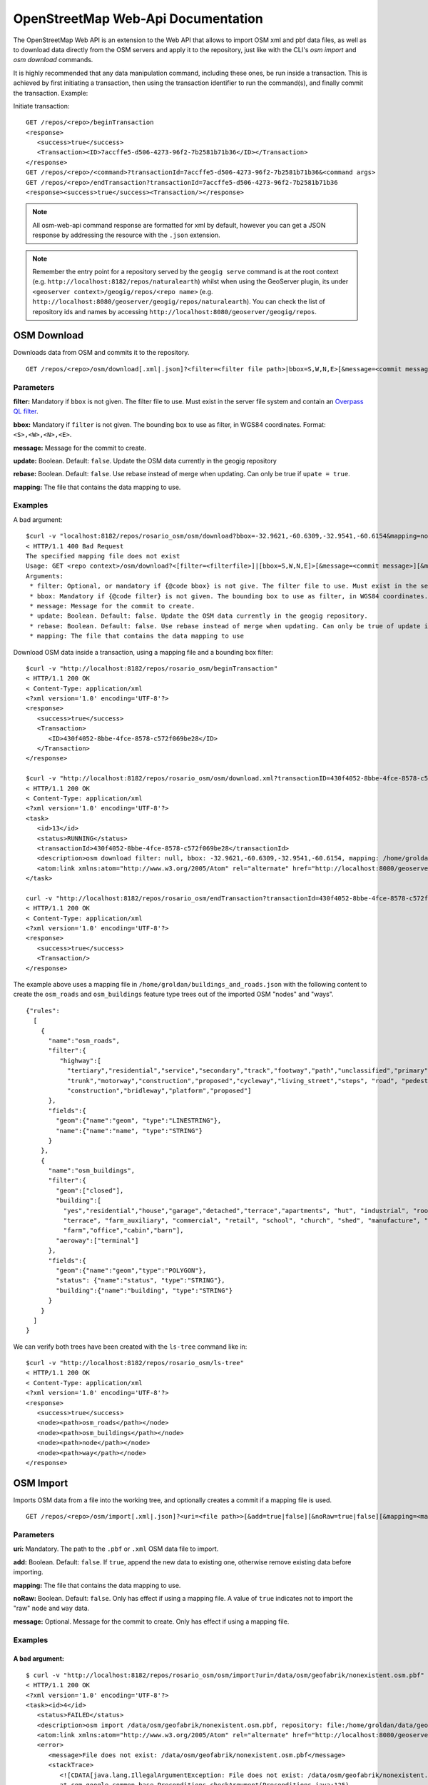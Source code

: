 OpenStreetMap Web-Api Documentation 
===================================

The OpenStreetMap Web API is an extension to the Web API that allows to import OSM xml and pbf data files, 
as well as to download data directly from the OSM servers and apply it to the repository, just like with 
the CLI's `osm import` and `osm download` commands.

It is highly recommended that any data manipulation command, including these ones, be run inside a transaction.
This is achieved by first initiating a transaction, then using the transaction identifier to run the command(s), 
and finally commit the transaction.
Example:

Initiate transaction:
::

   GET /repos/<repo>/beginTransaction
   <response>
      <success>true</success>
      <Transaction><ID>7accffe5-d506-4273-96f2-7b2581b71b36</ID></Transaction>
   </response>
   GET /repos/<repo>/<command>?transactionId=7accffe5-d506-4273-96f2-7b2581b71b36&<command args>
   GET /repos/<repo>/endTransaction?transactionId=7accffe5-d506-4273-96f2-7b2581b71b36
   <response><success>true</success><Transaction/></response>
    
.. note:: 
   All osm-web-api command response are formatted for xml by default, however you can get a JSON response by addressing the resource with the ``.json`` extension.

.. note:: 
   Remember the entry point for a repository served by the ``geogig serve`` command is at the root context (e.g. ``http://localhost:8182/repos/naturalearth``)
   whilst when using the GeoServer plugin, its under ``<geoserver context>/geogig/repos/<repo name>`` (e.g. ``http://localhost:8080/geoserver/geogig/repos/naturalearth``).
   You can check the list of repository ids and names by accessing ``http://localhost:8080/geoserver/geogig/repos``.


OSM Download
------------

Downloads data from OSM and commits it to the repository.

::

   GET /repos/<repo>/osm/download[.xml|.json]?<filter=<filter file path>|bbox=S,W,N,E>[&message=<commit message>][&update=true|false][&rebase=true|false][&mapping=<mapping file>][&transactionId=<transaction id>]


Parameters
^^^^^^^^^^
  
**filter:** 
Mandatory if ``bbox`` is not given. The filter file to use. Must  exist in the server file system 
and contain an `Overpass QL filter <http://wiki.openstreetmap.org/wiki/Overpass_API/Overpass_QL>`_.
   
**bbox:**
Mandatory if ``filter`` is not given. The bounding box to use as filter, in WGS84 coordinates. Format: ``<S>,<W>,<N>,<E>``.

**message:**
Message for the commit to create.

**update:**
Boolean. Default: ``false``. Update the OSM data currently in the geogig repository

**rebase:**
Boolean. Default: ``false``. Use rebase instead of merge when updating. Can only be true if ``upate = true``.

**mapping:**
The file that contains the data mapping to use.


Examples   
^^^^^^^^

A bad argument:
::

   $curl -v "localhost:8182/repos/rosario_osm/osm/download?bbox=-32.9621,-60.6309,-32.9541,-60.6154&mapping=nonExistentMappingFile"
   < HTTP/1.1 400 Bad Request
   The specified mapping file does not exist
   Usage: GET <repo context>/osm/download?<[filter=<filterfile>]|[bbox=S,W,N,E]>[&message=<commit message>][&mapping=<mapping file>][&update=true|false*][&rebase=true|false*]
   Arguments:
    * filter: Optional, or mandatory if {@code bbox} is not give. The filter file to use. Must exist in the server filesystem and contain an Overpass QL filter.
    * bbox: Mandatory if {@code filter} is not given. The bounding box to use as filter, in WGS84 coordinates. Format: {@code <S>,<W>,<N>,<E>}.
    * message: Message for the commit to create.
    * update: Boolean. Default: false. Update the OSM data currently in the geogig repository.
    * rebase: Boolean. Default: false. Use rebase instead of merge when updating. Can only be true of update is true.
    * mapping: The file that contains the data mapping to use

Download OSM data inside a transaction, using a mapping file and a bounding box filter:
::

   $curl -v "http://localhost:8182/repos/rosario_osm/beginTransaction"
   < HTTP/1.1 200 OK
   < Content-Type: application/xml
   <?xml version='1.0' encoding='UTF-8'?>
   <response>
      <success>true</success>
      <Transaction>
         <ID>430f4052-8bbe-4fce-8578-c572f069be28</ID>
      </Transaction>
   </response>

   $curl -v "http://localhost:8182/repos/rosario_osm/osm/download.xml?transactionID=430f4052-8bbe-4fce-8578-c572f069be28&bbox=-32.9621,-60.6309,-32.9541,-60.6154&mapping=/home/groldan/buildings_and_roads.json"
   < HTTP/1.1 200 OK
   < Content-Type: application/xml
   <?xml version='1.0' encoding='UTF-8'?>
   <task>
      <id>13</id>
      <status>RUNNING</status>
      <transactionId>430f4052-8bbe-4fce-8578-c572f069be28</transactionId>
      <description>osm download filter: null, bbox: -32.9621,-60.6309,-32.9541,-60.6154, mapping: /home/groldan/buildings_and_roads.json, update: false, rebase: false, repository: file:/home/groldan/data/geoserver/data/repos/osm_history/.geogig/</description>
      <atom:link xmlns:atom="http://www.w3.org/2005/Atom" rel="alternate" href="http://localhost:8080/geoserver/geogig/tasks/12.xml" type="application/xml"/>
   </task>

   curl -v "http://localhost:8182/repos/rosario_osm/endTransaction?transactionId=430f4052-8bbe-4fce-8578-c572f069be28"
   < HTTP/1.1 200 OK
   < Content-Type: application/xml
   <?xml version='1.0' encoding='UTF-8'?>
   <response>
      <success>true</success>
      <Transaction/>
   </response>


The example above uses a mapping file in ``/home/groldan/buildings_and_roads.json`` with the following content to create
the ``osm_roads`` and ``osm_buildings`` feature type trees out of the imported OSM "nodes" and "ways".

::

   {"rules":
     [
       {
         "name":"osm_roads",
         "filter":{
            "highway":[
              "tertiary","residential","service","secondary","track","footway","path","unclassified","primary",
              "trunk","motorway","construction","proposed","cycleway","living_street","steps", "road", "pedestrian",
              "construction","bridleway","platform","proposed"]
         },
         "fields":{
           "geom":{"name":"geom", "type":"LINESTRING"},
           "name":{"name":"name", "type":"STRING"}
         }
       },
       {
         "name":"osm_buildings",
         "filter":{
           "geom":["closed"],
           "building":[
             "yes","residential","house","garage","detached","terrace","apartments", "hut", "industrial", "roof", "garages",
             "terrace", "farm_auxiliary", "commercial", "retail", "school", "church", "shed", "manufacture", "greenhouse",
             "farm","office","cabin","barn"],
           "aeroway":["terminal"]
         },
         "fields":{
           "geom":{"name":"geom","type":"POLYGON"},
           "status": {"name":"status", "type":"STRING"},
           "building":{"name":"building", "type":"STRING"}
         }
       }
     ]
   }

We can verify both trees have been created with the ``ls-tree`` command like in::

   $curl -v "http://localhost:8182/repos/rosario_osm/ls-tree"
   < HTTP/1.1 200 OK
   < Content-Type: application/xml
   <?xml version='1.0' encoding='UTF-8'?>
   <response>
      <success>true</success>
      <node><path>osm_roads</path></node>
      <node><path>osm_buildings</path></node>
      <node><path>node</path></node>
      <node><path>way</path></node>
   </response>

OSM Import
------------

Imports OSM data from a file into the working tree, and optionally creates a commit if a mapping file is used.

::

   GET /repos/<repo>/osm/import[.xml|.json]?<uri=<file path>>[&add=true|false][&noRaw=true|false][&mapping=<mapping file>][&message=<commit message>][&transactionId=<transaction id>]


Parameters
^^^^^^^^^^

**uri:**
Mandatory. The path to the ``.pbf`` or ``.xml`` OSM data file to import.
   
**add:**
Boolean. Default: ``false``. If ``true``, append the new data to existing one, otherwise remove existing data before importing.

**mapping:**
The file that contains the data mapping to use.

**noRaw:**
Boolean. Default: ``false``. Only has effect if using a mapping file. A value of ``true`` indicates not to import the "raw" ``node`` and ``way`` data.

**message:**
Optional. Message for the commit to create. Only has effect if using a mapping file.



Examples   
^^^^^^^^

A bad argument:
***************

::

   $ curl -v "http://localhost:8182/repos/rosario_osm/osm/import?uri=/data/osm/geofabrik/nonexistent.osm.pbf"
   < HTTP/1.1 200 OK
   <?xml version='1.0' encoding='UTF-8'?>
   <task><id>4</id>
      <status>FAILED</status>
      <description>osm import /data/osm/geofabrik/nonexistent.osm.pbf, repository: file:/home/groldan/data/geoserver/geogig_pg/data/repos/osm_history/.geogig/</description>
      <atom:link xmlns:atom="http://www.w3.org/2005/Atom" rel="alternate" href="http://localhost:8080/geoserver/geogig/tasks/4.xml" type="application/xml"/>
      <error>
         <message>File does not exist: /data/osm/geofabrik/nonexistent.osm.pbf</message>
         <stackTrace>
            <![CDATA[java.lang.IllegalArgumentException: File does not exist: /data/osm/geofabrik/nonexistent.osm.pbf
            at com.google.common.base.Preconditions.checkArgument(Preconditions.java:125)
            at org.locationtech.geogig.osm.internal.OSMImportOp._call(OSMImportOp.java:205)
            ...
         ]]>
         </stackTrace>
      </error>
   </task>

Missing uri argument:
*********************

::
   
   $ curl -v "http://localhost:8182/repos/rosario_osm/osm/import?"
   < HTTP/1.1 400 Bad Request
   Missing parameter: uri
   Usage: GET <repo context>/osm/import?uri=<osm file URI>[&<arg>=<value>]+
   Arguments:
    * uri: Mandatory. URL or path to OSM data file in the server filesystem
    * add: Optional. true|false. Default: false. If true, do not remove previous data before importing.
    * mapping: Optional. Location of mapping file in the server filesystem
    * noRaw: Optional. true|false. Default: false. If true, do not import raw data when using a mapping
   * Connection #0 to host localhost left intact
    * message: Optional. Message for the commit to create.groldan@eva01:~/git/geogig/doc/manual[osm_web_api](18:15:57)$ 


Proper sequence, using a transaction:
*************************************

Begin transaction:
::

   $ curl -v "http://localhost:8182/repos/rosario_osm/beginTransaction"
   < HTTP/1.1 200 OK
   < Content-Type: application/xml
   <?xml version='1.0' encoding='UTF-8'?>
   <response>
      <success>true</success>
      <Transaction>
         <ID>e0007ea2-96f7-4e5b-bee1-74915929c461</ID>
      </Transaction>
   </response>

Call import:
::

   $ curl -v "http://localhost:8182/repos/rosario_osm/osm/import?uri=/data/osm/geofabrik/albania-latest.osm.pbf&transactionId=e0007ea2-96f7-4e5b-bee1-74915929c461"
   < HTTP/1.1 200 OK
   < Content-Type: application/xml
   <?xml version='1.0' encoding='UTF-8'?>
   <task>
      <id>5</id>
      <status>RUNNING</status>
      <transactionId>e0007ea2-96f7-4e5b-bee1-74915929c461</transactionId>
      <description>osm import /data/osm/geofabrik/albania-latest.osm.pbf, repository: file:/home/groldan/data/geoserver/geogig_pg/data/repos/osm_history/.geogig/</description>
      <atom:link xmlns:atom="http://www.w3.org/2005/Atom" rel="alternate" href="http://localhost:8080/geoserver/geogig/tasks/5.xml" type="application/xml"/>
      <progress>
         <task>Importing into GeoGig repo...</task>
         <amount>0.0</amount>
      </progress>
   </task>
    
Poll task status until it's FINISHED:
::

   $ curl -v "http://localhost:8080/geoserver/geogig/tasks/5.xml"
   < HTTP/1.1 200 OK
   < Content-Type: application/xml
   <?xml version='1.0' encoding='UTF-8'?>
   <task>
      <id>5</id>
      <status>FINISHED</status>
      <transactionId>e0007ea2-96f7-4e5b-bee1-74915929c461</transactionId>
      <description>osm import /data/osm/geofabrik/albania-latest.osm.pbf, repository: file:/home/groldan/data/geoserver/geogig_pg/data/repos/osm_history/.geogig/</description>
      <atom:link xmlns:atom="http://www.w3.org/2005/Atom" rel="alternate" href="http://localhost:8080/geoserver/geogig/tasks/5.xml" type="application/xml"/>
      <result>
         <OSMReport>
            <latestChangeset>17218621</latestChangeset>
            <latestTimestamp>1412716764087</latestTimestamp>
            <processedEntities>901852</processedEntities>
            <nodeCount>865542</nodeCount>
            <wayCount>35778</wayCount>
            <unpprocessedCount>4</unpprocessedCount>
         </OSMReport>
      </result>
   </task>

Add and commit:
::

   $ curl -v "http://localhost:8182/repos/rosario_osm/add?transactionId=e0007ea2-96f7-4e5b-bee1-74915929c461"
   
   < HTTP/1.1 200 OK
   < Content-Type: application/xml
   <?xml version='1.0' encoding='UTF-8'?>
   <response>
      <success>true</success>
      <Add>Success</Add>
   </response>

   $ curl -v "http://localhost:8182/repos/rosario_osm/commit?transactionId=e0007ea2-96f7-4e5b-bee1-74915929c461&message=Import%20of%20albania%20OSM%20data&authorName=Gabriel%20Roldan&authorEmail=groldan@example.com"
   < HTTP/1.1 200 OK
   < Content-Type: application/xml
   <?xml version='1.0' encoding='UTF-8'?>
   <response>
      <success>true</success>
      <commitId>51135710eb71eef3171df40b1b281c7f67e2eac1</commitId>
      <added>901316</added>
      <changed>0</changed>
      <deleted>46609</deleted>
   </response>

End transaction:
::

   $ curl -v "http://localhost:8182/repos/rosario_osm/endTransaction?transactionId=e0007ea2-96f7-4e5b-bee1-74915929c461"
   < HTTP/1.1 200 OK
   < Content-Type: application/xml
   <?xml version='1.0' encoding='UTF-8'?>
   <response>
      <success>true</success>
      <Transaction/>
   </response>


Verify the commit is now on the current HEAD:
::
 
   $ curl -v "http://localhost:8182/repos/rosario_osm/log?limit=1"
   < HTTP/1.1 200 OK
   < Content-Type: application/xml
   <?xml version='1.0' encoding='UTF-8'?>
   <response>
      <success>true</success>
      <commit>
         <id>51135710eb71eef3171df40b1b281c7f67e2eac1</id>
         <tree>1c58bdfb208e6d76836564d443c2de0b7ab2f1f9</tree>
         <parents><id>02702a5d296c4d2024b48cf80f957ff575e82aed</id></parents>
         <author>
            <name>Gabriel Roldan</name>
            <email>groldan@example.com</email>
            <timestamp>1412717228309</timestamp>
            <timeZoneOffset>-10800000</timeZoneOffset>
         </author>
         <committer>
            <name>Gabriel Roldan</name>
            <email>groldan@example.com</email>
            <timestamp>1412717228309</timestamp>
            <timeZoneOffset>-10800000</timeZoneOffset>
         </committer>
         <message>
            <![CDATA[ Import of albania OSM data ]]>
         </message>
      </commit>
   </response>

